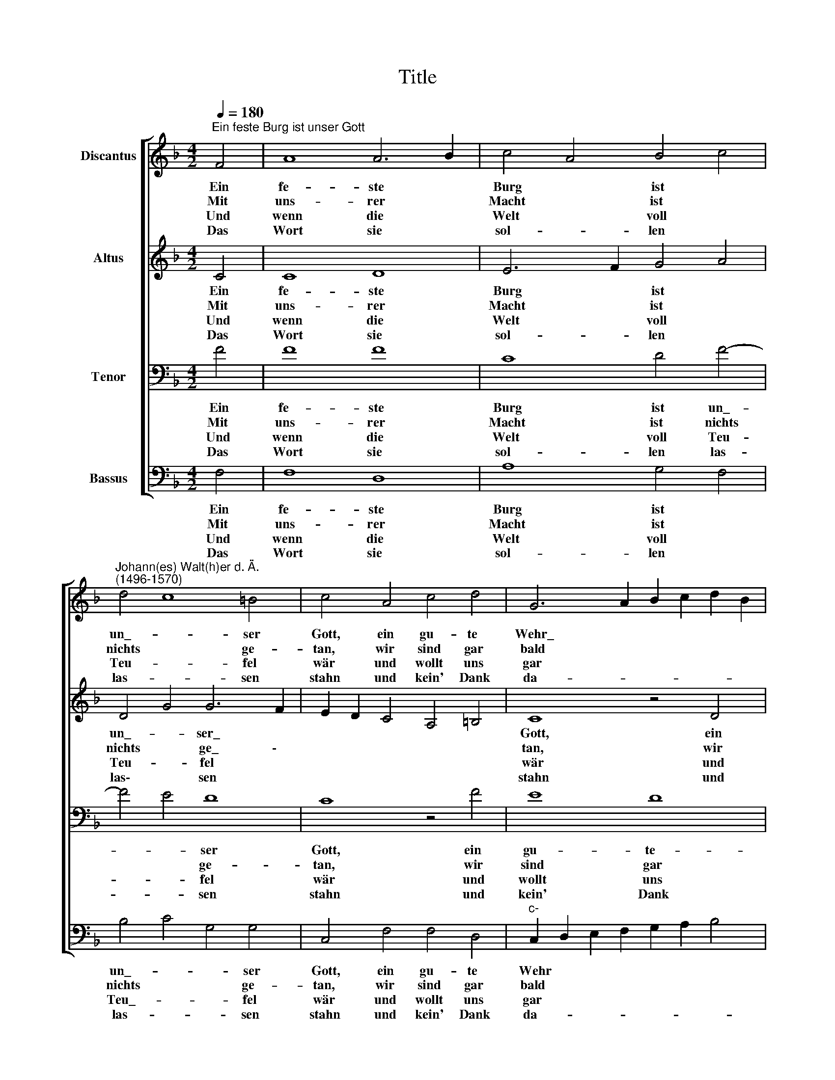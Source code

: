 X:1
T:Title
%%score [ 1 2 3 4 ]
L:1/8
Q:1/4=180
M:4/2
K:F
V:1 treble nm="Discantus"
V:2 treble nm="Altus"
V:3 bass nm="Tenor"
V:4 bass nm="Bassus"
V:1
"^Ein feste Burg ist unser Gott" F4 | A8 A6 B2 | c4 A4 B4 c4 | %3
w: Ein|fe- ste *|Burg * ist *|
w: Mit~|uns- rer~ *|Macht~ * ist~ *|
w: Und~|wenn~ die~ *|Welt~ * voll~ *|
w: Das~|Wort~ sie~ *|sol- * len~ *|
"^Johann(es) Walt(h)er d. Ä.\n(1496-1570)" d4 c8 =B4 | c4 A4 c4 d4 | G6 A2 B2 c2 d2 B2 | %6
w: un\_- * ser|Gott, ein gu- te~|Wehr\_~ * * * * *|
w: nichts~ * ge-|tan,~ wir~ sind~ gar~|bald~ * * * * *|
w: Teu- * fel~|wär~ und~ wollt~ uns~|gar~ * * * * *|
w: las- * sen~|stahn~ und~ kein'~ Dank~|da- * * * * *|
 c2 B2 A2 G2 F4 B2 A2 | G2 F2 F8 E4 | F8 z4 F4 | A8 A6 B2 | c4 A4 B4 c4 | d4 c8 =B4 | c4 A4 c4 d4 | %13
w: * * * * und~ Waf\_~ \-||fen~ Er~|hilft uns *|frei * aus *|al\_- * ler|Not, die uns jetzt~|
w: * * * * ver- lo- *||ren;~ es~|streit'~ für~ *|uns~ * der~ *|rech- * te~|Mann,~ den~ Gott~ hat~|
w: * * * * ver- schlin- *||gen,~ so~|fürch- ten~ *|wir~ * uns~ *|nicht~ * so~|sehr,~ es~ soll~ uns~|
w: * * * * zu~ ha- *||ben;~ er~|ist~ bei~ *|uns~ * wohl~ *|auf~ * dem~|Plan~ mit~ sei- nem~|
 G6 A2 B2 c2 d2 B2 | c2 B2 A2 G2 F4 B2 A2 | G2 F2 F8 E4 | F8 z4 A4 | c12 B4- | B4 A4 B4 B4 | %19
w: hat\_~ * * * * *|* * * * be\-~ trof\_ \-~||fen~ Der|alt *|* * bö- se|
w: selbst~ * * * * *|* * * * er- ko- *||ren.~ Fragst~|du,~ *|* * wer~ der~|
w: doch~ * * * * *|* * * * ge- lin- *||gen.~ Der~|Fürst~ *|* * die- ser~|
w: Geist~ * * * * *|* * * * und~ Ga- *||ben.~ Neh-|men~ *|* * sie~ den~|
 G4 c6 B2 A4 |[M:8/4] G4 c8 =B4 | c8 z4 c4 | A4 F4 c6 B2 | A2 G2 d6 c2 c4- | c4 =B4 c4 e4 | %25
w: Feind, mit\_~ * *|Ernst ers jetzt|meint; groß|Macht * und *|* * * * viel~|* * List sein|
w: ist?~ Er~ * *|heißt~ Je- sus~|Christ,~ der~|Herr~ * Ze- *|* * * * ba\-~|* * oth,~ und~|
w: Welt,~ wie~ * *|sau'r~ er~ sich~|stellt,~ tut~|er~ * uns~ *|* * * * doch~|* * nicht;~ das~|
w: Leib,~ Gut,~ * *|Ehr,~ Kind~ und~|Weib:~ lass~|fah- * ren~ *|* * * * da-|* * hin,~ sie~|
 f6 e2 d4 B4 | c2 B2 A2 G2 F4 G4 | A4 c4 d4 d4 | G4 c8 =B4 | c4 G2 A2 B4 G4- | G2 F2 F8 E4 | F16 |] %32
w: grau- * sam *|Rü- * * * * stung|ist; auf Erd ist~|nicht~ seins~ *|Glei- * * * *||chen.~|
w: ist~ * kein~ *|and- * * * * rer~|Gott,~ das~ Feld~ muss~|er~ be- *|hal\-~ * * * *||ten.~|
w: macht,~ * er~ *|ist~ * * * * ge-|richt':~ ein~ Wört- lein~|kann~ ihn~ *|fäl\-~ * * * *||len.~|
w: ha- * ben's~ *|kein'~ * * * * Ge-|winn,~ das~ Reich~ muss~|uns~ doch~ *|blei\-~ * * * *||ben.~|
V:2
 C4 | C8 D8 | E6 F2 G4 A4 | D4 G4 G6 F2 | E2 D2 C4 A,4 =B,4 | C8 z4 D4 | E4 F8 D4 | _E4 D4 C8 | %8
w: Ein|fe- ste|Burg * ist *|un\_- * ser\_~ *||Gott, ein|gu- te *|Wehr und Waf-|
w: Mit~|uns- rer~|Macht~ * ist~ *|nichts~ * ge\_ \-~||tan,~ wir~|sind~ gar~ *|bald~ ver- lo-|
w: Und~|wenn~ die~|Welt~ * voll~ *|Teu- * fel~ *||wär~ und~|wollt~ uns~ *|gar~ ver- schlin-|
w: Das~|Wort~ sie~|sol- * len~ *|las\-~ * sen~ *||stahn~ und~|kein'~ Dank~ *|da- zu~ ha-|
 C8 z4 C4 | C8 D8 | E6 F2 G4 A4 | D4 G4 G6 F2 | E2 D2 C4 A,4 =B,4 | C8 z4 D4 | E4 F8 D4 | %15
w: fen. Er~|hilft uns|frei * aus *|al\_- * ler\_~ *||Not, die|uns jetzt *|
w: ren;~ es~|streit'~ für~|uns~ * der~ *|rech- * te~ *||Mann,~ den~|Gott~ hat~ *|
w: gen,~ so~|fürch- ten~|wir~ * uns~ *|nicht~ * so~ *||sehr,~ es~|soll~ uns~ *|
w: ben;~ er~|ist~ bei~|uns~ * wohl~ *|auf~ * dem~ *||Plan~ mit~|sei- nem~ *|
 _E4 D4 C8 | C8 z4 F4 | F8 E4 D4 | G4 F4 G4 G4 | E8 z4 F4 |[M:8/4] E4 F4 G4 G4 | %21
w: hat be- trof\-~|fen. Der|alt * *|* * bö- se|Feind, mit~|Ernst * ers jetzt|
w: selbst~ er- ko-|ren.~ Fragst~|du,~ * *|* * wer~ der~|ist?~ Er~|heißt~ * Je- sus~|
w: doch~ ge- lin-|gen.~ Der~|Fürst~ * *|* * die- ser~|Welt,~ wie~|sau'r~ * er~ sich~|
w: Geist~ und~ Ga-|ben.~ Neh-|men~ * *|* * sie~ den~|Leib,~ Gut,~|Ehr,~ * Kind~ und~|
 G2 F2 E2 D2 C4 A,2 B,2 | C2 A,2 D8 C4 | D8 G,4 G4- | G4 G4 E4 G4 | F8 z4 D4 | E4 F8 E2 D2 | %27
w: meint; * * * * * *||* * groß~|* Macht und viel|List sein|grau- * * *|
w: Christ,~ * * * * * *||* * der~|* Herr~ Ze- ba-|oth,~ und~|ist~ * * *|
w: stellt,~ * * * * * *||* * tut~|* er~ uns~ doch~|nicht;~ das~|macht,~ * * *|
w: Weib:~ * * * * * *||* * lass~|* fah- ren~ da-|hin,~ sie~|ha- * * *|
 C4 F6 E2 D4 | C8 z4 G4 | E6 F2 G4 F2 E2 | D4 C4 C8 | C16 |] %32
w: sam Rü- * stung~|ist; auf|Erd * * ist *|nicht seins Glei-|chen.~|
w: kein~ and- * rer~|Gott,~ das~|Feld~ * * muss~ *|er~ be- hal-|ten.~|
w: er~ ist~ * ge-|richt':~ ein~|Wört- * * lein~ *|kann~ ihn~ fäl-|len.~|
w: ben's~ kein'~ * Ge-|winn,~ das~|Reich~ * * muss~ *|uns~ doch~ blei-|ben.~|
V:3
 F4 | F8 F8 | C8 D4 F4- | F4 E4 D8 | C8 z4 F4 | E8 D8 | C8 D4 B,4- | B,4 A,4 G,8 | F,8 z4 F4 | %9
w: Ein|fe- ste|Burg ist un\_-|* * ser|Gott, ein~|gu- te-|Wehr und Waf\_-||fen. Er~|
w: Mit~|uns- rer~|Macht~ ist~ nichts~|* * ge-|tan,~ wir~|sind~ gar~|bald~ ver- lo-||ren;~ es~|
w: Und~|wenn~ die~|Welt~ voll~ Teu-|* * fel~|wär~ und~|wollt~ uns~|gar~ ver- schlin-||gen,~ so~|
w: Das~|Wort~ sie~|sol- len~ las-|* * sen~|stahn~ und~|kein'~ Dank~|da- zu~ ha-||ben;~ er~|
 F8 F8 | C8 D4 F4- | F4 E4 D8 | C8 z4 F4 | E8 D8 | C8 D4 B,4- | B,4 A,4 G,8 | F,8 z4 F,4 | %17
w: hilft uns|frei aus al\_-|* * ler|Not, die~|uns jetzt|hat be- trof\_|\-~ * *|fen. Der|
w: streit'~ für~|uns~ der~ rech-|* * te~|Mann,~ den~|Gott~ hat~|selbst~ er- ko-||ren.~ Fragst~|
w: fürch- ten~|wir~ uns~ nicht~|* * so~|sehr,~ es~|soll~ uns~|doch~ ge- lin-||gen.~ Der~|
w: ist~ bei~|uns~ wohl~ auf~|* * dem~|Plan~ mit~|sei- nem~|Geist~ und~ Ga-||ben.~ Neh-|
 A,6 B,2 C4 D4- | D2 C2 C8 B,4 | C8 F,8 |[M:8/4] C8 D8 | E8 F8- | F8 E8 | F8 E8 | D8 C8 | D8 D8 | %26
w: alt * * bö\_-|* * se *|Feind, mit~|Ernst ers|jetzt meint;|* groß|Macht und~|viel List|sein grau-|
w: du,~ * * wer~|* * der~ *|ist?~ Er~|heißt~ Je-|sus~ Christ,~|* der~|Herr~ Ze-|ba- oth,~|und~ ist~|
w: Fürst~ * * die-|* * ser~ *|Welt,~ wie~|sau'r~ er~|sich~ stellt,~|* tut~|er~ uns~|doch~ nicht;~|das~ macht,~|
w: men~ * * sie~|* * den~ *|Leib,~ Gut,~|Ehr,~ Kind~|und~ Weib:~|* lass~|fah- ren~|da- hin,~|sie~ ha-|
 C4 D8 C4 | A,8 z4 F4 | E8 D8 | C8 D4 B,4- | B,4 A,4 G,4- G,4 | F,16 |] %32
w: sam- Rü- stung|ist; auf~|Erd ist|nicht seins Glei-||chen.~|
w: kein~ and- rer~|Gott,~ das~|Feld~ muss~|er~ be- hal-||ten.~|
w: er~ ist~ ge-|richt':~ ein~|Wört- lein~|kann~ ihn~ fäl-||len.~|
w: ben's~ kein'~ Ge-|winn,~ das~|Reich~ muss~|uns~ doch~ blei-||ben.~|
V:4
 F,4 | F,8 D,8 | A,8 G,4 F,4 | B,4 C4 G,4 G,4 | C,4 F,4 F,4 D,4 | %5
w: Ein|fe- ste|Burg ist *|un\_- * * ser|Gott, ein gu- te~|
w: Mit~|uns- rer~|Macht~ ist ~|nichts~ * * ge-|tan,~ wir~ sind~ gar~|
w: Und~|wenn~ die~|Welt~ voll~ *|Teu\_- * * fel~|wär~ und~ wollt~ uns~|
w: Das~|Wort~ sie~|sol- len~ *|las- * * sen~|stahn~ und~ kein'~ Dank~|
"^c-" C,2 D,2 E,2 F,2 G,2 A,2 B,4 | A,2 G,2 F,2 E,2 D,4 G,4 | _E,4 F,4 C,8 | F,8 z4 F,4 | F,8 D,8 | %10
w: Wehr * * * * * *|und * * * * Waf\_-||fen. Er~|hilft uns|
w: bald~ * * * * * *|ver- * * * * lo-||ren;~ es~|streit'~ für~|
w: gar~ * * * * * *|ver- * * * * schlin-||gen,~ so~|fürch- ten~|
w: da- * * * * * *|zu~ * * * * ha-||ben;~ er~|ist~ bei~|
 A,8 G,4 F,4 | B,4 C4 G,4 G,4 | C,4 F,4 F,4 D,4 |"^c-" C,2 D,2 E,2 F,2 G,2 A,2 B,4 | %14
w: frei aus *|al\_- * * ler|Not, die uns jetzt~|hat~ * * * * * *|
w: uns~ der~ *|rech- * * te~|Mann,~ den~ Gott~ hat~|selbst~ * * * * * *|
w: wir~ uns~ *|nicht~ * * so~|sehr,~ es~ soll~ uns~|doch~ * * * * * *|
w: uns~ wohl~ *|auf~ * * dem~|Plan~ mit~ sei- nem~|Geist~ * * * * * *|
 A,2 G,2 F,2 E,2 D,4 G,4 | _E,4 F,4 C,8 | F,8 z4 F,4 | F,6 G,2 A,4 B,4 | G,4 A,4 G,4 G,4 | %19
w: be- * * * * trof-||fen. Der|alt * * *|* * bö- se|
w: er- * * * * ko-||ren.~ Fragst~|du,~ * * *|* * wer~ der~|
w: ge- * * * * lin-||gen.~ Der~|Fürst~ * * *|* * die- ser~|
w: und~ * * * * Ga-||ben.~ Neh-|men~ * * *|* * sie~ den~|
 C,8 z4 C4- |[M:8/4] C2 B,2 A,4 G,8 | C,4 C,4 F,8- | F,4 D,4 A,6 G,2 | F,4 D,4 E,4 C,4 | %24
w: Feind, mit~|* * * Ernst|ers jetzt meint;||* groß Macht\_~ *|
w: ist?~ Er~|* * * heißt~|Je- sus~ Christ,~||* der~ Herr~ *|
w: Welt,~ wie~|* * * sau'r~|er~ sich~ stellt,~||* tut~ er~ *|
w: Leib,~ Gut,~|* * * Ehr,~|Kind~ und~ Weib:~||* lass~ fah\-~ *|
 G,4 G,4 C,8 | z4 F,4 G,4 B,4 | A,4 F,4 D,4 E,4 | F,6 E,2 D,4 B,,4 | C,2 D,2 E,2 F,2 G,4 G,,4 | %29
w: und viel List|sein grau- sam|Rü- * * stung|ist; * * auf~|Erd * * * * ist|
w: Ze- ba- oth,~|und~ ist~ kein~|and- * * rer~|Gott,~ * * das~|Feld~ * * * * muss~|
w: uns~ doch~ nicht;~|das~ macht,~ er~|ist~ * * ge-|richt':~ * * ein~|Wört- * * * * lein~|
w: ren~ da- hin,~|sie~ ha- ben's~|kein'~ * * Ge-|winn,~ * * das~|Reich~ * * * * muss~|
"^http://www2.cpdl.org/wiki/index.php/Ein_feste_Burg_(Johann_Walter)" A,,4 C,4 G,,2 A,,2 B,,2 C,2 | %30
w: nicht seins Glei- * * *|
w: er~ be- hal- * * *|
w: kann~ ihn~ fäl- * * *|
w: uns~ doch~ blei- * * *|
 D,2 E,2 F,4 C,8 | F,,16 |] %32
w: |chen.~|
w: |ten.~|
w: |len.~|
w: |ben.~|

